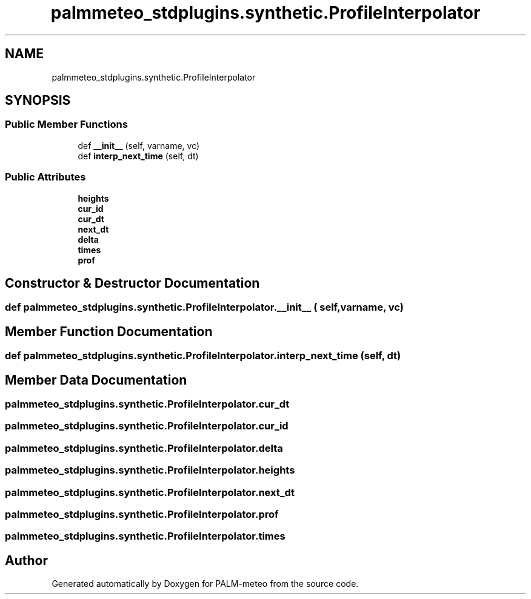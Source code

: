 .TH "palmmeteo_stdplugins.synthetic.ProfileInterpolator" 3 "Fri Jun 27 2025" "PALM-meteo" \" -*- nroff -*-
.ad l
.nh
.SH NAME
palmmeteo_stdplugins.synthetic.ProfileInterpolator
.SH SYNOPSIS
.br
.PP
.SS "Public Member Functions"

.in +1c
.ti -1c
.RI "def \fB__init__\fP (self, varname, vc)"
.br
.ti -1c
.RI "def \fBinterp_next_time\fP (self, dt)"
.br
.in -1c
.SS "Public Attributes"

.in +1c
.ti -1c
.RI "\fBheights\fP"
.br
.ti -1c
.RI "\fBcur_id\fP"
.br
.ti -1c
.RI "\fBcur_dt\fP"
.br
.ti -1c
.RI "\fBnext_dt\fP"
.br
.ti -1c
.RI "\fBdelta\fP"
.br
.ti -1c
.RI "\fBtimes\fP"
.br
.ti -1c
.RI "\fBprof\fP"
.br
.in -1c
.SH "Constructor & Destructor Documentation"
.PP 
.SS "def palmmeteo_stdplugins\&.synthetic\&.ProfileInterpolator\&.__init__ ( self,  varname,  vc)"

.SH "Member Function Documentation"
.PP 
.SS "def palmmeteo_stdplugins\&.synthetic\&.ProfileInterpolator\&.interp_next_time ( self,  dt)"

.SH "Member Data Documentation"
.PP 
.SS "palmmeteo_stdplugins\&.synthetic\&.ProfileInterpolator\&.cur_dt"

.SS "palmmeteo_stdplugins\&.synthetic\&.ProfileInterpolator\&.cur_id"

.SS "palmmeteo_stdplugins\&.synthetic\&.ProfileInterpolator\&.delta"

.SS "palmmeteo_stdplugins\&.synthetic\&.ProfileInterpolator\&.heights"

.SS "palmmeteo_stdplugins\&.synthetic\&.ProfileInterpolator\&.next_dt"

.SS "palmmeteo_stdplugins\&.synthetic\&.ProfileInterpolator\&.prof"

.SS "palmmeteo_stdplugins\&.synthetic\&.ProfileInterpolator\&.times"


.SH "Author"
.PP 
Generated automatically by Doxygen for PALM-meteo from the source code\&.

